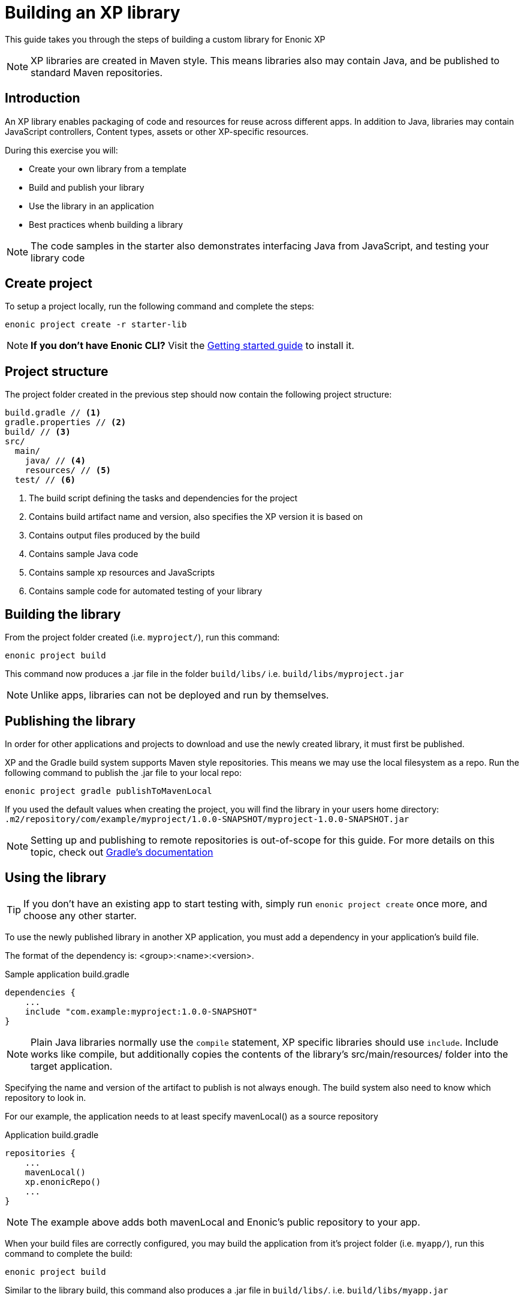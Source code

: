 = Building an XP library

This guide takes you through the steps of building a custom library for Enonic XP

NOTE: XP libraries are created in Maven style. This means libraries also may contain Java, and be published to standard Maven repositories.

== Introduction

An XP library enables packaging of code and resources for reuse across different apps.
In addition to Java, libraries may contain JavaScript controllers,  Content types, assets or other XP-specific resources.

During this exercise you will:

* Create your own library from a template
* Build and publish your library
* Use the library in an application
* Best practices whenb building a library

[NOTE]
====
The code samples in the starter also demonstrates interfacing Java from JavaScript, and testing your library code
====

== Create project

To setup a project locally, run the following command and complete the steps:

  enonic project create -r starter-lib

NOTE: *If you don't have Enonic CLI?* Visit the https://developer.enonic.com/start[Getting started guide] to install it.


== Project structure

The project folder created in the previous step should now contain the following project structure:

[source,files]
----
build.gradle // <1>
gradle.properties // <2>
build/ // <3>
src/
  main/
    java/ // <4>
    resources/ // <5>
  test/ // <6>
----

<1> The build script defining the tasks and dependencies for the project
<2> Contains build artifact name and version, also specifies the XP version it is based on
<3> Contains output files produced by the build
<4> Contains sample Java code
<5> Contains sample xp resources and JavaScripts
<6> Contains sample code for automated testing of your library


== Building the library

From the project folder created (i.e. `myproject/`), run this command:

  enonic project build

This command now produces a .jar file in the folder `build/libs/` i.e. `build/libs/myproject.jar`

NOTE: Unlike apps, libraries can not be deployed and run by themselves.


== Publishing the library

In order for other applications and projects to download and use the newly created library,
it must first be published.

XP and the Gradle build system supports Maven style repositories.
This means we may use the local filesystem as a repo.
Run the following command to publish the .jar file to your local repo:

  enonic project gradle publishToMavenLocal

If you used the default values when creating the project, you will find the library in your users home directory:
`.m2/repository/com/example/myproject/1.0.0-SNAPSHOT/myproject-1.0.0-SNAPSHOT.jar`


[NOTE]
====
Setting up and publishing to remote repositories is out-of-scope for this guide.
For more details on this topic, check out https://docs.gradle.org/current/userguide/publishing_overview.html[Gradle's documentation]
====


== Using the library

TIP: If you don't have an existing app to start testing with, simply run `enonic project create` once more, and choose any other starter.

To use the newly published library in another XP application,
you must add a dependency in your application's build file.

The format of the dependency is: <group>:<name>:<version>.

.Sample application build.gradle
[source,groovy]
----
dependencies {
    ...
    include "com.example:myproject:1.0.0-SNAPSHOT"
}
----

[NOTE]
====
Plain Java libraries normally use the `compile` statement,
XP specific libraries should use `include`.
Include works like compile, but additionally copies the contents of the library's src/main/resources/ folder into the target application.
====

Specifying the name and version of the artifact to publish is not always enough.
The build system also need to know which repository to look in.

For our example, the application needs to at least specify mavenLocal() as a source repository

.Application build.gradle
[source,groovy]
----
repositories {
    ...
    mavenLocal()
    xp.enonicRepo()
    ...
}
----

NOTE: The example above adds both mavenLocal and Enonic's public repository to your app.

When your build files are correctly configured, you may build the application from it's project folder (i.e. `myapp/`),
run this command to complete the build:

  enonic project build

Similar to the library build, this command also produces a .jar file in `build/libs/`. i.e. `build/libs/myapp.jar`

NOTE: To see the actual structure of the build, you may decompress the jar file

The library can now be used from any JavaScript controller in the app, simply by requiring the lib and calling any exported functions:

.Example code to use the controller `src/resources/lib/example/js-lib` from the library
[source,JavaScript]
----
var myLib = require('/lib/example/js-lib');

exports.get = function (req) {
    var statement = myLib.hello('world');

    return {
        body: statement
    }
};
----


== Resource merging

JavaScript, assets, schemas and other resources in the library's `src/main/resources/` folder will be merged into the target application.

As such, files will be found in the same location they are placed in the library.
This actually means that the target application can use any resource as if were created locally within the app.

NOTE: The resource files of your application will always override same-name-files in a library. This may be useful if you want to replace one or more files from a library.

[TIP]
====
To avoid conflicts, library developers should give their controllers a unique name/path i.e. `src/main/resources/lib/<unique-path-or-lib-name>.js`.
This simplifies use of exports, and prevents collision with other libraries used by the app.
====

== Java

In the end, an XP library is compiled into a standard Java Archive ()`.jar` file).
This means it may also contain Java classes.

Java packages and classes must be placed under path ``src/main/java``.
They will be compiled and included in the library by the Gradle build system.

Your project contains an example of how to add and use Java in your library.

== Testing
Just like any other application or project, you may write tests to verify your code.
The library starter includes examples on how to write tests and run them during compilation.

All tests must be placed under ``src/test/``
Additionally, your build file must have testCompile statements to run tests.

.build.gradle with support for running tests
[source,JavaScript]
----
dependencies {
    ...
    testCompile "com.enonic.xp:testing:${xpVersion}"
    testCompile 'org.mockito:mockito-core:2.+'
    testCompile 'junit:junit:4.12'
}
----
